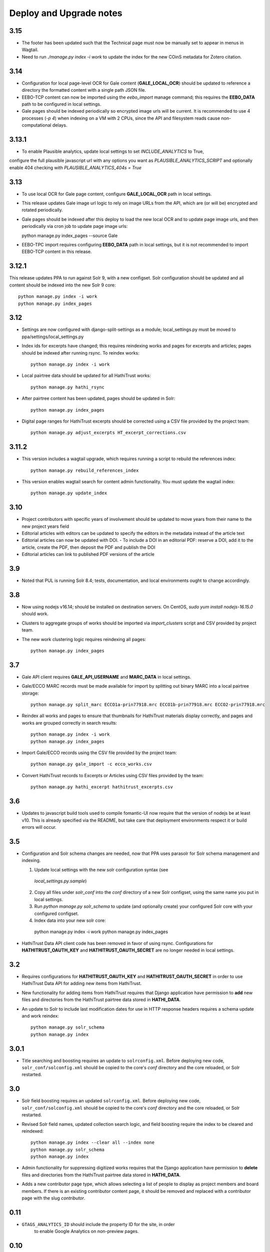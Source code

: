 .. _DEPLOYNOTES:

Deploy and Upgrade notes
========================

3.15
----
* The footer has been updated such that the Technical page must now be manually set to appear in menus in Wagtail.
* Need to run `./manage.py index -i work` to update the index for the new COinS metadata for Zotero citation.

3.14
----

* Configuration for local page-level OCR for Gale content (**GALE_LOCAL_OCR**) should be updated to reference a directory the formatted content with a single path JSON file.
* EEBO-TCP content can now be imported using the `eebo_import` manage command; this requires the **EEBO_DATA** path to be configured in local settings.
* Gale pages should be indexed periodically so encrypted image urls will be current. It is recommended to use 4 processes (`-p 4`) when indexing on a VM with 2 CPUs, since the API and filesystem reads cause non-computational delays.

3.13.1
------
* To enable Plausible analytics, update local settings to set `INCLUDE_ANALYTICS` to True,
configure the full plausible javascript url with any options you want as `PLAUSIBLE_ANALYTICS_SCRIPT` and optionally enable 404 checking with `PLAUSIBLE_ANALYTICS_404s = True`

3.13
----

* To use local OCR for Gale page content, configure **GALE_LOCAL_OCR** path in local settings.
* This release updates Gale image url logic to rely on image URLs from the API, which are (or will be) encrypted and rotated periodically. 
* Gale pages should be indexed after this deploy to load the new local OCR and to update page image urls, and then periodically via cron job to update page image urls::

  python manage.py index_pages --source Gale

* EEBO-TPC import requires configuring **EEBO_DATA** path in local settings, but it is not recommended to import EEBO-TCP content in this release.

3.12.1
------

This release updates PPA to run against Solr 9, with a new configset.
Solr configuration should be updated and all content should be indexed
into the new Solr 9 core::

    python manage.py index -i work
    python manage.py index_pages


3.12
----

* Settings are now configured with django-split-settings as a module;
  local_settings.py must be moved to ppa/settings/local_settings.py
* Index ids for excerpts have changed; this requires reindexing works
  and pages for excerpts and articles; pages should be indexed
  after running rsync.  To reindex works::

    python manage.py index -i work

* Local pairtree data should be updated for all HathiTrust works::

    python manage.py hathi_rsync

* After pairtree content has been updated, pages should be updated
  in Solr::

    python manage.py index_pages

* Digital page ranges for HathiTrust excerpts should be corrected
  using a CSV file provided by the project team::

    python manage.py adjust_excerpts HT_excerpt_corrections.csv


3.11.2
------

* This version includes a wagtail upgrade, which requires running a script
  to rebuild the references index::

    python manage.py rebuild_references_index

* This version enables wagtail search for content admin functionality. You
  must update the wagtail index::

    python manage.py update_index

3.10
----

* Project contributors with specific years of involvement should be updated to
  move years from their name to the new project years field
* Editorial articles with editors can be updated to specify the editors in the metadata instead of the article text
* Editorial articles can now be updated with DOI.
  - To include a DOI in an editorial PDF: reserve a DOI, add it to the article, create the PDF, then deposit the PDF and publish the DOI
* Editorial articles can link to published PDF versions of the article

3.9
---

* Noted that PUL is running Solr 8.4; tests, documentation, and local environments ought to change accordingly.


3.8
---

* Now using nodejs v16.14; should be installed on destination servers.
  On CentOS, `sudo yum install nodejs-16.15.0` should work.
* Clusters to aggregate groups of works should be imported via `import_clusters`
  script and CSV provided by project team.
* The new work clustering logic requires reindexing all pages::

    python manage.py index_pages


3.7
---

* Gale API client requires **GALE_API_USERNAME** and **MARC_DATA** in local
  settings.

* Gale/ECCO MARC records must be made available for import
  by splitting out binary MARC into a local pairtree storage::

    python manage.py split_marc ECCO1a-prin77918.mrc ECCO1b-prin77918.mrc ECCO2-prin77918.mrc

* Reindex all works and pages to ensure that thumbnails for HathiTrust materials display
  correctly, and pages and works are grouped correctly in search results::

    python manage.py index -i work
    python manage.py index_pages

* Import Gale/ECCO records using the CSV file provided by the project team::

    python manage.py gale_import -c ecco_works.csv

* Convert HathiTrust records to Excerpts or Articles using CSV files provided by the team::

    python manage.py hathi_excerpt hathitrust_excerpts.csv

3.6
---

* Updates to javascript build tools used to compile fomantic-UI now require that
  the version of nodejs be at least v10. This is already specified via the
  README, but take care that deployment environments respect it or build
  errors will occur.

3.5
---

* Configuration and Solr schema changes are needed, now that PPA uses
  parasolr for Solr schema management and indexing.

  1. Update local settings with the new solr configuration syntax (see
    `local_settings.py.sample`)
  2. Copy all files under `solr_conf` into the `conf` directory of
     a new Solr configset, using the same name you put in local settings.
  3. Run `python manage.py solr_schema` to update (and optionally create)
     your configured Solr core with your configured configset.
  4. Index data into your new solr core::

    python manage.py index -i work
    python manage.py index_pages

* HathiTrust Data API client code has been removed in favor of using rsync.
  Configurations for **HATHITRUST_OAUTH_KEY** and  **HATHITRUST_OAUTH_SECRET**
  are no longer needed in local settings.


3.2
---

* Requires configurations for **HATHITRUST_OAUTH_KEY** and
  **HATHITRUST_OAUTH_SECRET** in order to use HathiTrust Data API
  for adding new items from HathiTrust.

* New functionality for adding items from HathiTrust requires that
  Django application have permission to **add** new files and directories
  from the HathiTrust pairtree data stored in **HATHI_DATA**.

* An update to Solr to include last modification dates for use in
  HTTP response headers requires a schema update and work reindex::

    python manage.py solr_schema
    python manage.py index

3.0.1
-----

* Title searching and boosting requires an update to ``solrconfig.xml``.
  Before deploying new code, ``solr_conf/solconfig.xml`` should be copied
  to the core's `conf` directory and the core reloaded, or Solr restarted.

3.0
---

* Solr field boosting requires an updated ``solrconfig.xml``. Before deploying
  new code, ``solr_conf/solconfig.xml`` should be copied to the core's
  `conf` directory and the core reloaded, or Solr restarted.

* Revised Solr field names, updated collection search logic, and field boosting
  require the index to be cleared and reindexed::

    python manage.py index --clear all --index none
    python manage.py solr_schema
    python manage.py index

* Admin functionality for suppressing digitized works requires that the
  Django application have permission to **delete** files and directories
  from the HathiTrust pairtree data stored in **HATHI_DATA**.

* Adds a new contributor page type, which allows selecting a list of
  people to display as project members and board members. If there is
  an existing contributor content page, it should be removed and
  replaced with a contributor page with the slug `contributor`.


0.11
----

* ``GTAGS_ANALYTICS_ID`` should include the property ID for the site, in order
    to enable Google Analytics on non-preview pages.

0.10
----

* Switching from Mezzanine to Wagtail requires a manual migration *before*
  installing the new version to avoid migration dependency conflicts::

     python manage.py migrate pages zero

* Wagtail provides predefined groups for *Editor* and *Moderator*. Users
  who were previously in the *Content Editor* group should be added
  to one of these, and the *Content Editor* group should be removed.

* To benefit from new logic for cleaning metadata fields on import, the
  HathiTrust import should be run::

    python manage.py hathi_import -v 0 --progress --update

* Solr schema changes for this release require an updated ``solrconfig.xml``
  with additional ``<lib/>`` declarations. Copy ``solr_conf/solrconfig.xml``
  to the Solr core's `conf` directory, and then restart the Solr server
  to enable the new library paths.

  Because this includes a Solr schema field type change that cannot be converted
  automatically, the index must be cleared before changing the schema,
  and then all content must be reindexed::

    python manage.py index --clear all --index none
    python manage.py solr_schema
    python manage.py index

* Run ``python manage.py setup_site_pages`` to create stub pages for all
  site content needed for main site navigation.


0.9
---

* Configure a **TECHNICAL_CONTACT** email address in local settings
  to set a **From** header on requests made against the HathiTrust API.
* Logic for populating local records from HathiTrust has changed; records
  need to be updated::

    python manage.py hathi_import -v 0 --progress --update

* This update requires a Solr schema update and a full reindex; due to changes
  in page indexing, pages must also be cleared from the Solr index::

     python manage.py solr_schema
     python manage.py index --clear pages


0.8 Search filtering and highlighting
-------------------------------------

* The Solr schema has been modified and must be updated::

    python manage.py solr_schema

* The Solr schema change requires reindexing content.  It is
  **recommended** to clear out your Solr index and reindex everything::

    python manage.py index

* A fixture has been provided with site page content.  Load via::

    python manage.py loaddata ppa/archive/fixtures/pages.json

.. Note::

  The previous import and index script has been broken into two
  scripts. For a fresh install, run **hathi_import** as before to import
  content into the Django database and then run **index** to index work
  and page content into Solr.


0.5 Bulk Import and Simple Search
---------------------------------

* Configure your database in local settings and run migrations::

    python manage.py migrate

* Create a new Solr core with a basic configuration and managed schema::

    solr create -c SOLR_CORE -n basic_configs

  Configure the Solr core name and urls in local settings, and then update
  the schema::

    python manage.py solr_schema

* Bulk import assumes you already have a local copy of the desired
  HathiTrust materials retrieved via rsync (see https://www.hathitrust.org/datasets).
  Be sure to include pairtree version and prefix files in the rsync data.
  The path to the top directory of the local Hathi data should be
  configured in localsettings as **HATHI_DATA**.  Once the data is present
  and the path is configured, run the import script (with optional
  progress bar)::

    python manage.py hathi_import
    python manage.py hathi_import -v 0 --progress
